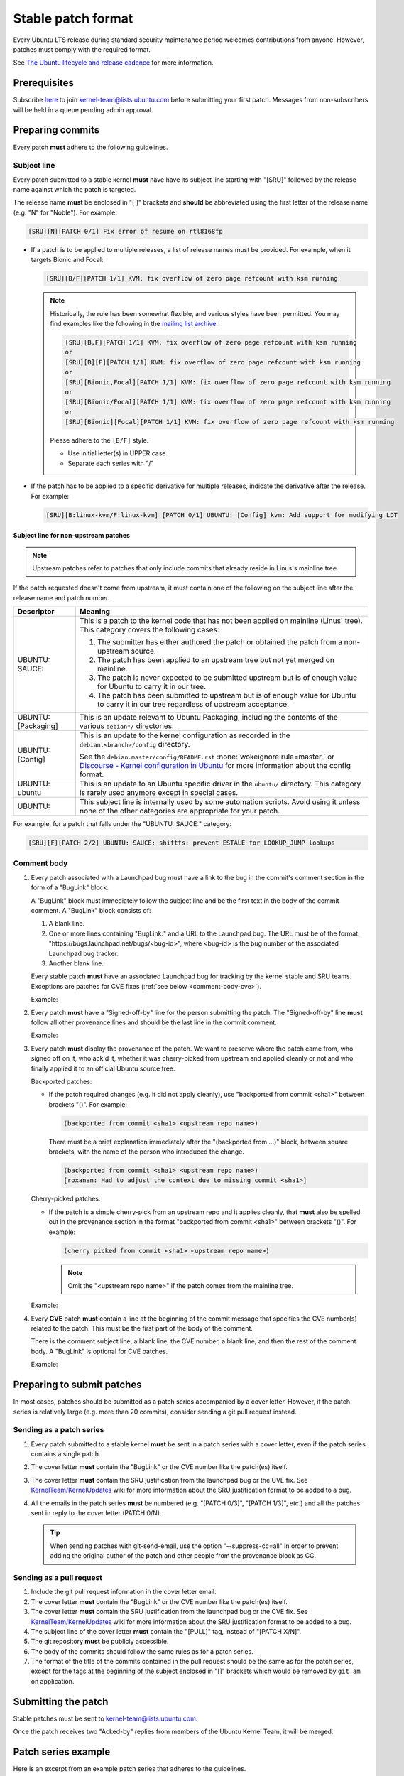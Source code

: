 Stable patch format
===================

Every Ubuntu LTS release during standard security maintenance period welcomes
contributions from anyone.
However, patches must comply with the required format.

See `The Ubuntu lifecycle and release cadence`_ for more information.

Prerequisites
-------------

Subscribe `here
<https://lists.ubuntu.com/mailman/listinfo/kernel-team>`__ to join
kernel-team@lists.ubuntu.com before submitting your first patch. Messages
from non-subscribers will be held in a queue pending admin approval.

Preparing commits
-----------------

Every patch **must** adhere to the following guidelines.

Subject line
^^^^^^^^^^^^

Every patch submitted to a stable kernel **must** have have its subject line
starting with "[SRU]" followed by the release name against which the
patch is targeted.

The release name **must** be enclosed in "[ ]" brackets and **should** be
abbreviated using the first letter of the release name (e.g. "N" for
"Noble"). For example:

.. code-block:: none

   [SRU][N][PATCH 0/1] Fix error of resume on rtl8168fp

* If a patch is to be applied to multiple releases, a list of release names
  must be provided. For example, when it targets Bionic and Focal:

  .. code-block:: none

     [SRU][B/F][PATCH 1/1] KVM: fix overflow of zero page refcount with ksm running

  .. note::

     Historically, the rule has been somewhat flexible, and various styles
     have been permitted. You may find examples like the following in the
     `mailing list archive
     <https://lists.ubuntu.com/archives/kernel-team/>`__:

     .. code-block:: none

        [SRU][B,F][PATCH 1/1] KVM: fix overflow of zero page refcount with ksm running
        or
        [SRU][B][F][PATCH 1/1] KVM: fix overflow of zero page refcount with ksm running
        or
        [SRU][Bionic,Focal][PATCH 1/1] KVM: fix overflow of zero page refcount with ksm running
        or
        [SRU][Bionic/Focal][PATCH 1/1] KVM: fix overflow of zero page refcount with ksm running
        or
        [SRU][Bionic][Focal][PATCH 1/1] KVM: fix overflow of zero page refcount with ksm running

     Please adhere to the ``[B/F]`` style.

     * Use initial letter(s) in UPPER case
     * Separate each series with "/"

* If the patch has to be applied to a specific derivative for multiple
  releases, indicate the derivative after the release. For example:

  .. code-block:: none

     [SRU][B:linux-kvm/F:linux-kvm] [PATCH 0/1] UBUNTU: [Config] kvm: Add support for modifying LDT

Subject line for non-upstream patches
~~~~~~~~~~~~~~~~~~~~~~~~~~~~~~~~~~~~~

.. note::

   Upstream patches refer to patches that only include commits that already
   reside in Linus's mainline tree.

If the patch requested doesn't come from upstream, it must contain one of the
following on the subject line after the release name and patch number.

.. list-table::
   :header-rows: 1

   * - Descriptor
     - Meaning
   * - UBUNTU\: SAUCE\:
     - This is a patch to the kernel code that has not been applied on mainline
       (Linus' tree). This category covers the following cases:

       #. The submitter has either authored the patch or obtained the patch from
          a non-upstream source.
       #. The patch has been applied to an upstream tree but not yet merged on
          mainline.
       #. The patch is never expected to be submitted upstream but is of enough
          value for Ubuntu to carry it in our tree.
       #. The patch has been submitted to upstream but is of enough value for
          Ubuntu to carry it in our tree regardless of upstream acceptance.

   * - UBUNTU: [Packaging]
     - This is an update relevant to Ubuntu Packaging, including the contents
       of the various ``debian*/`` directories.
   * - UBUNTU: [Config]
     - This is an update to the kernel configuration as recorded in the
       ``debian.<branch>/config`` directory. 

       See the ``debian.master/config/README.rst`` :none:`wokeignore:rule=master,`
       or `Discourse - Kernel configuration in Ubuntu`_ for more information
       about the config format.
   * - UBUNTU: ubuntu
     - This is an update to an Ubuntu specific driver in the ``ubuntu/``
       directory. This category is rarely used anymore except in special cases.
   * - UBUNTU:
     - This subject line is internally used by some automation scripts.
       Avoid using it unless none of the other categories are appropriate for
       your patch.

For example, for a patch that falls under the "UBUNTU: SAUCE:" category:

.. code-block:: none

   [SRU][F][PATCH 2/2] UBUNTU: SAUCE: shiftfs: prevent ESTALE for LOOKUP_JUMP lookups


Comment body
^^^^^^^^^^^^

#. Every patch associated with a Launchpad bug must have a link to the bug in
   the commit's comment section in the form of a "BugLink" block.

   A "BugLink" block must immediately follow the subject line and be the first
   text in the body of the commit comment. A "BugLink" block consists of:

   #. A blank line.
   #. One or more lines containing "BugLink:" and a URL to the Launchpad bug.
      The URL must be of the format:
      "https\://bugs.launchpad.net/bugs/<bug-id>", where <bug-id> is the
      bug number of the associated Launchpad bug tracker.
   #. Another blank line.

   Every stable patch **must** have an associated Launchpad bug for
   tracking by the kernel stable and SRU teams. Exceptions are patches for
   CVE fixes (:ref:`see below <comment-body-cve>`).

   Example:

   .. code-block:: none
      :emphasize-lines: 2-4

      Subject: [SRU][F][PATCH 1/1] UBUNTU: SAUCE: netfilter: nf_tables: Fix EBUSY on deleting unreferenced chain

      BugLink: https://bugs.launchpad.net/bugs/2089699

      [...]

#. Every patch **must** have a "Signed-off-by" line for the person submitting
   the patch. The "Signed-off-by" line **must** follow all other provenance
   lines and should be the last line in the commit comment.

   Example:

   .. code-block:: none
      :emphasize-lines: 4

      Signed-off-by: Jesse Barnes <jbarnes@virtuousgeek.org>
      Signed-off-by: Linus Torvalds <torvalds@linux-foundation.org>
      (backported from commit 5620ae29f1eabe655f44335231b580a78c8364ea)
      Signed-off-by: Manoj Iyer <manoj.iyer@canonical.com>

#. Every patch **must** display the provenance of the patch. We want to
   preserve where the patch came from, who signed off on it, who ack'd it,
   whether it was cherry-picked from upstream and applied cleanly or not and
   who finally applied it to an official Ubuntu source tree.

   Backported patches:

   - If the patch required changes (e.g. it did not apply cleanly), use
     "backported from commit <sha1>" between brackets "()". For example:

     .. code-block:: none

        (backported from commit <sha1> <upstream repo name>)

     There must be a brief explanation immediately after the "(backported from
     ...)" block, between square brackets, with the name of the person who
     introduced the change.

     .. code-block:: none

        (backported from commit <sha1> <upstream repo name>)
        [roxanan: Had to adjust the context due to missing commit <sha1>]

   Cherry-picked patches:

   - If the patch is a simple cherry-pick from an upstream repo and it applies
     cleanly, that **must** also be spelled out in the provenance section in the
     format "backported from commit <sha1>" between brackets "()". For example:

     .. code-block:: none

        (cherry picked from commit <sha1> <upstream repo name>)

     .. note::

        Omit the "<upstream repo name>" if the patch comes from the mainline tree.

   Example:

   .. code-block:: none
      :emphasize-lines: 4

      Signed-off-by: Adam Jackson <ajax@redhat.com>
      Signed-off-by: Eric Anholt <eric@anholt.net>
      Signed-off-by: Greg Kroah-Hartman <gregkh@suse.de>
      (cherry picked from commit d4e0018e3e4dd685af25d300fd26a0d5a984482e linux-2.6.34.y)
      Signed-off-by: Manoj Iyer <manoj.iyer@canonical.com>

   .. _comment-body-cve:
#. Every **CVE** patch **must** contain a line at the beginning of the commit
   message that specifies the CVE number(s) related to the patch. This must be
   the first part of the body of the comment.

   There is the comment subject line, a blank line, the CVE number, a blank
   line, and then the rest of the comment body.
   A "BugLink" is optional for CVE patches.

   Example:

   .. code-block:: none
      :emphasize-lines: 5-11

      Subject: [SRU][B/D] UBUNTU: SAUCE: nbd_genl_status: null check for nla_nest_start

      From: Navid Emamdoost <navid.emamdoost@gmail.com>

      CVE-2019-16089

      nla_nest_start may fail and return NULL. The check is inserted, and
      errno is selected based on other call sites within the same source code.
      Update: removed extra new line.
      v3 Update: added release reply, thanks to Michal Kubecek for pointing
      out.
      [...]


Preparing to submit patches
---------------------------

In most cases, patches should be submitted as a patch series accompanied by
a cover letter. However, if the patch series is relatively large (e.g. more
than 20 commits), consider sending a git pull request instead.

Sending as a patch series
^^^^^^^^^^^^^^^^^^^^^^^^^

#. Every patch submitted to a stable kernel **must** be sent in a patch series
   with a cover letter, even if the patch series contains a single patch.

#. The cover letter **must** contain the "BugLink" or the CVE number like the
   patch(es) itself.

#. The cover letter **must** contain the SRU justification from the launchpad
   bug or the CVE fix.
   See `KernelTeam/KernelUpdates`_ wiki for more information about the SRU
   justification format to be added to a bug.

#. All the emails in the patch series **must** be numbered (e.g. "[PATCH 0/3]",
   "[PATCH 1/3]", etc.) and all the patches sent in reply to the cover letter
   (PATCH 0/N).

   .. tip::

      When sending patches with git-send-email, use the option
      "\-\-suppress-cc=all" in order to prevent adding the original author of
      the patch and other people from the provenance block as CC.

Sending as a pull request
^^^^^^^^^^^^^^^^^^^^^^^^^

#. Include the git pull request information in the cover letter email.

#. The cover letter **must** contain the "BugLink" or the CVE number like the
   patch(es) itself.

#. The cover letter **must** contain the SRU justification from the launchpad
   bug or the CVE fix.
   See `KernelTeam/KernelUpdates`_ wiki for more information about the SRU
   justification format to be added to a bug.

#. The subject line of the cover letter **must** contain the "[PULL]" tag,
   instead of "[PATCH X/N]".

#. The git repository **must** be publicly accessible.

#. The body of the commits should follow the same rules as for a patch series.

#. The format of the title of the commits contained in the pull request should
   be the same as for the patch series, except for the tags at the beginning of
   the subject enclosed in "[]" brackets which would be removed by ``git am``
   on application.

Submitting the patch
--------------------

Stable patches must be sent to kernel-team@lists.ubuntu.com.

Once the patch receives two "Acked-by" replies from members of the Ubuntu
Kernel Team, it will be merged.

Patch series example
--------------------

Here is an excerpt from an example patch series that adheres to the guidelines.

Cover letter (PATCH 0/1)
^^^^^^^^^^^^^^^^^^^^^^^^^

.. code-block:: none

   Subject: [SRU][F][PATCH 0/1] s390/cpum_cf: Add new extended counters for IBM z15 (LP: 1881096)
   From: frank.heimes@canonical.com
   Date: 24.06.20, 22:11
   To: kernel-team@lists.ubuntu.com

   BugLink: https://bugs.launchpad.net/bugs/1881096

   SRU Justification:

   [Impact]

   With perf from Ubuntu 20.04 on IBM z15 hardware, some counters
   reported with lscpumf are not usable with 'perf stat -e'.
   [...]

   [Fix]

   Cherry-pick upstream commit:
   d68d5d51dc89 ("s390/cpum_cf: Add new extended counters for IBM z15")

   [Test Plan]

   Requires the fix/patch of the perf tool, as mentioned in the bug, too.
   [...]

   [Where problems could occur]

   The regression can be considered as low, since:
   [...]

   [Other Info]

   This requires a patch to be included into the perf itself, too - please
   see bug description for more details.
   [...]

Patch 1/1
^^^^^^^^^

.. code-block:: none

   Subject: [SRU][F][PATCH 1/1] s390/cpum_cf: Add new extended counters for IBM z15
   From: frank.heimes@canonical.com
   Date: 24.06.20, 22:11
   To: kernel-team@lists.ubuntu.com

   From: Thomas Richter <tmricht@linux.ibm.com>

   BugLink: https://bugs.launchpad.net/bugs/1881096

   Add CPU measurement counter facility event description for IBM z15.

   Signed-off-by: Thomas Richter <tmricht@linux.ibm.com>
   Reviewed-by: Sumanth Korikkar <sumanthk@linux.ibm.com>
   Signed-off-by: Vasily Gorbik <gor@linux.ibm.com>
   (cherry picked from commit d68d5d51dc898895b4e15bea52e5668ca9e76180)
   Signed-off-by: Frank Heimes <frank.heimes@canonical.com>

   [...]

Related topics
--------------

* `KernelTeam/KernelUpdates`_:
  shows the SRU Justification format to be added to a bug.
* `ubuntu-check-commit`_:
  script to check commits against Ubuntu submission rules.

.. LINKS

.. _The Ubuntu lifecycle and release cadence: https://ubuntu.com/about/release-cycle
.. _Discourse - Kernel configuration in Ubuntu: https://discourse.ubuntu.com/t/kernel-configuration-in-ubuntu/35857
.. _KernelTeam/KernelUpdates: https://wiki.ubuntu.com/KernelTeam/KernelUpdates
.. _ubuntu-check-commit: https://kernel.ubuntu.com/gitea/actions/ubuntu-check-commit/src/branch/main/ubuntu-check-commit
